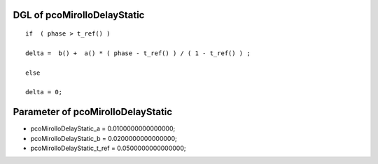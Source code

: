 

DGL of pcoMirolloDelayStatic
------------------------------------------

::


	if  ( phase > t_ref() )

	delta =  b() +  a() * ( phase - t_ref() ) / ( 1 - t_ref() ) ;

	else

	delta = 0;

Parameter of pcoMirolloDelayStatic
-----------------------------------------



- pcoMirolloDelayStatic_a 		 =  0.0100000000000000; 
- pcoMirolloDelayStatic_b 		 =  0.0200000000000000; 
- pcoMirolloDelayStatic_t_ref 		 =  0.0500000000000000; 

